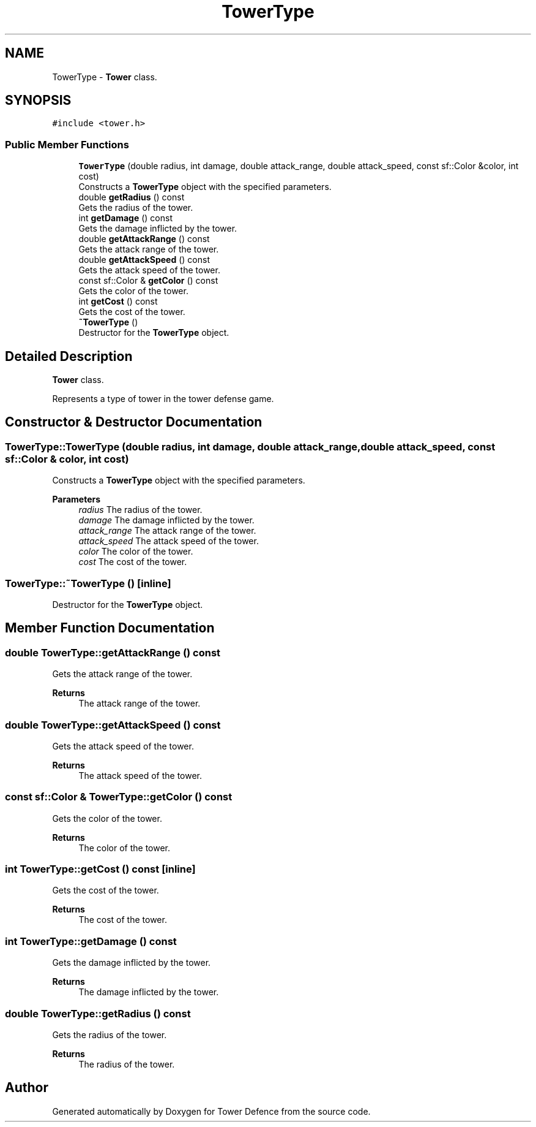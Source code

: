 .TH "TowerType" 3 "Tower Defence" \" -*- nroff -*-
.ad l
.nh
.SH NAME
TowerType \- \fBTower\fP class\&.  

.SH SYNOPSIS
.br
.PP
.PP
\fC#include <tower\&.h>\fP
.SS "Public Member Functions"

.in +1c
.ti -1c
.RI "\fBTowerType\fP (double radius, int damage, double attack_range, double attack_speed, const sf::Color &color, int cost)"
.br
.RI "Constructs a \fBTowerType\fP object with the specified parameters\&. "
.ti -1c
.RI "double \fBgetRadius\fP () const"
.br
.RI "Gets the radius of the tower\&. "
.ti -1c
.RI "int \fBgetDamage\fP () const"
.br
.RI "Gets the damage inflicted by the tower\&. "
.ti -1c
.RI "double \fBgetAttackRange\fP () const"
.br
.RI "Gets the attack range of the tower\&. "
.ti -1c
.RI "double \fBgetAttackSpeed\fP () const"
.br
.RI "Gets the attack speed of the tower\&. "
.ti -1c
.RI "const sf::Color & \fBgetColor\fP () const"
.br
.RI "Gets the color of the tower\&. "
.ti -1c
.RI "int \fBgetCost\fP () const"
.br
.RI "Gets the cost of the tower\&. "
.ti -1c
.RI "\fB~TowerType\fP ()"
.br
.RI "Destructor for the \fBTowerType\fP object\&. "
.in -1c
.SH "Detailed Description"
.PP 
\fBTower\fP class\&. 

Represents a type of tower in the tower defense game\&. 
.SH "Constructor & Destructor Documentation"
.PP 
.SS "TowerType::TowerType (double radius, int damage, double attack_range, double attack_speed, const sf::Color & color, int cost)"

.PP
Constructs a \fBTowerType\fP object with the specified parameters\&. 
.PP
\fBParameters\fP
.RS 4
\fIradius\fP The radius of the tower\&. 
.br
\fIdamage\fP The damage inflicted by the tower\&. 
.br
\fIattack_range\fP The attack range of the tower\&. 
.br
\fIattack_speed\fP The attack speed of the tower\&. 
.br
\fIcolor\fP The color of the tower\&. 
.br
\fIcost\fP The cost of the tower\&. 
.RE
.PP

.SS "TowerType::~TowerType ()\fC [inline]\fP"

.PP
Destructor for the \fBTowerType\fP object\&. 
.SH "Member Function Documentation"
.PP 
.SS "double TowerType::getAttackRange () const"

.PP
Gets the attack range of the tower\&. 
.PP
\fBReturns\fP
.RS 4
The attack range of the tower\&. 
.RE
.PP

.SS "double TowerType::getAttackSpeed () const"

.PP
Gets the attack speed of the tower\&. 
.PP
\fBReturns\fP
.RS 4
The attack speed of the tower\&. 
.RE
.PP

.SS "const sf::Color & TowerType::getColor () const"

.PP
Gets the color of the tower\&. 
.PP
\fBReturns\fP
.RS 4
The color of the tower\&. 
.RE
.PP

.SS "int TowerType::getCost () const\fC [inline]\fP"

.PP
Gets the cost of the tower\&. 
.PP
\fBReturns\fP
.RS 4
The cost of the tower\&. 
.RE
.PP

.SS "int TowerType::getDamage () const"

.PP
Gets the damage inflicted by the tower\&. 
.PP
\fBReturns\fP
.RS 4
The damage inflicted by the tower\&. 
.RE
.PP

.SS "double TowerType::getRadius () const"

.PP
Gets the radius of the tower\&. 
.PP
\fBReturns\fP
.RS 4
The radius of the tower\&. 
.RE
.PP


.SH "Author"
.PP 
Generated automatically by Doxygen for Tower Defence from the source code\&.
